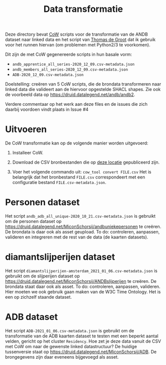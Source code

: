 #+title: Data transformatie

Deze directory bevat [[https://github.com/CLARIAH/COW][CoW]] scripts voor de transformatie van de ANDB dataset naar linked data en het script van [[https://triplydb.com/ThomasdeGroot][Thomas de Groot]] dat ik gebruik voor het runnen hiervan (om problemen met Python2/3 te voorkomen).

Dit zijn de met CoW gegenereerde scripts in hun basale vorm:

  - ~andb_apprentice_all_series-2020_12_09.csv-metadata.json~
  - ~andb_members_all_series-2020_12_09.csv-metadata.json~
  - ~ADB-2020_12_09.csv-metadata.json~

Doelstelling: creëren van 5 CoW scripts, die de brondata transformeren naar linked data die valideert aan de hiervoor opgestelde SHACL shapes.  Zie ook de voorbeeld data op [[https://druid.datalegend.net/andb/andb2]].

Verdere commentaar op het werk aan deze files en de issues die zich daarbij voordoen vindt plaats in Issue #4

* Uitvoeren

De CoW transformatie kan op de volgende manier worden uitgevoerd:

  1. Installeer CoW.

  2. Download de CSV bronbestanden die op [[https://druid.datalegend.net/andb/andb2/assets][deze locatie]] gepubliceerd zijn.

  3. Voer het volgende commando uit: ~cow_tool convert FILE.csv~  Het is belangrijk dat het bronbestand ~FILE.csv~ correspondeert met een configuratie bestand ~FILE.csv-metadata.json~.

* Personen dataset

Het script ~andb_adb_all_unique-2020_10_21.csv-metadata.json~ is gebruikt om de personen dataset op [[https://druid.datalegend.net/MiconSchorsij/andbuniekepersonen]] te creëren.  De brondata is daar ook als asset geupload.  To do: controleren, aanpassen, valideren en integreren met de rest van de data (de kaarten datasets).

* diamantslijperijen dataset

Het script ~diamantslijperijen-amsterdam_2021_01_06.csv-metadata.json~ is gebruikt om de slijperijen dataset op [[https://druid.datalegend.net/MiconSchorsij/ANDBslijperijen]] te creëren.  De brondata staat daar ook als asset. To do: controleren, aanpassen, valideren. Hier moeten we ook gebruik gaan maken van de W3C Time Ontology. Het is een op zichzelf staande dataset.

* ADB dataset

Het script ~ADB-2021_01_06.csv-metadata.json~ is gebruikt om de transformatie van de ADB kaarten dataset te testen met een beperkt aantal velden, gericht op het cluster ~Residency~.  Hoe zet je deze data vanuit de CSV met CoW om naar de gewenste linked datastructuur?  De huidige tussenversie staat op [[https://druid.datalegend.net/MiconSchorsij/ADB]].  De brongegevens zijn daar eveneens bijgevoegd als asset.
